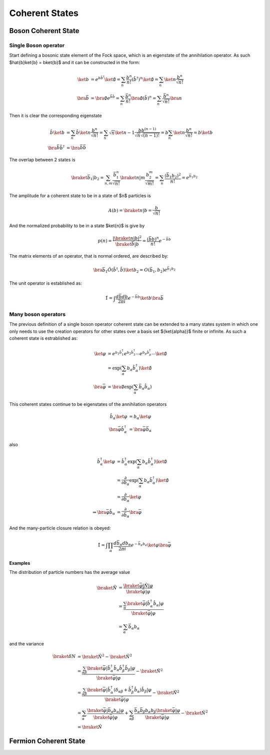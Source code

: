.. coherent_states

===============
Coherent States
===============

Boson Coherent State
--------------------

Single Boson operator
'''''''''''''''''''''
Start defining a bosonic state element of the Fock space, which is an eigenstate
of the annihilation operator. As such $\hat{b}\ket{b} = b\ket{b}$ and it can be
constructed in the form:

.. math::
   \ket{b} &= e^{b\hat{b}^\dagger}\ket{\emptyset}
   = \sum_n \frac{b^n}{n!} (\hat{b}^\dagger)^n\ket{\emptyset}
   = \sum_n\ket{n}\frac{b^n}{\sqrt{n!}} \\
   \bra{\bar{b}} &= \bra{\emptyset}e^{\bar{b}\hat{b}}
   = \sum_n \frac{\bar{b}^n}{n!} \bra{\emptyset}(\hat{b})^n
   = \sum_n\frac{\bar{b}^n}{\sqrt{n!}}\bra{n}

Then it is clear the corresponding eigenstate

.. math::
   \hat{b}\ket{b} &= \sum_n\hat{b}\ket{n}\frac{b^n}{\sqrt{n!}}
    =\sum_n \sqrt{n}\ket{n-1}\frac{bb^{(n-1)}}{\sqrt{n}\sqrt{(n-1)!}}
    =b\sum_n\ket{n}\frac{b^n}{\sqrt{n!}} = b\ket{b} \\
   \bra{\bar{b}}\hat{b}^\dagger &= \bra{\bar{b}}\bar{b}

The overlap between 2 states is

.. math::
  \braket{\bar{b}_1|b_2}=\sum_{n,m}\frac{\bar{b}_1^n}{\sqrt{n!}}\braket{n|m}
  \frac{b_2^m}{\sqrt{m!}} =\sum_n\frac{(\bar{b}_1 b_2)^2}{n!}=e^{\bar{b}_1 b_ 2}

The amplitude for a coherent state to be in a state of $n$ particles
is

.. math::
   A(b) = \braket{n|b}=\frac{b}{\sqrt{n!}}

And the normalized probability to be in a state $\ket{n}$ is give by

.. math::
   p(n) = \frac{|\braket{n|b}|^2}{\braket{\bar{b}|b}} = \frac{(\bar{b}b)^n}{n!}e^{-\bar{b}b}

.. plot::

  import numpy as np
  import matplotlib.pyplot as plt
  from scipy.misc import factorial

  n = 7
  m = np.arange(2.5*n)
  p_n = n**m*np.exp(-n)/factorial(m)
  plt.bar(m-0.5, p_n)
  plt.xlabel('\$n\$')
  plt.ylabel('\$p(n)\$')
  plt.xlim([-0.6,m[-1]+1])
  plt.title('Probability distribution fo a coherent state with \$\\bar{b}b=n_0=7\$')

The matrix elements of an operator, that is normal ordered, are described by:

.. math::
  \bra{\bar{b}_1}\hat{O}(\hat{b}^\dagger,\hat{b})\ket{b_2}
   = O(\bar{b}_1,b_2)e^{\bar{b}_1 b_ 2}

The unit operator is established as:

.. math::
  \hat{1} = \int \frac{d\bar{b}db}{2\pi i}e^{-\bar{b} b} \ket{b}\bra{\bar{b}}

Many boson operators
''''''''''''''''''''

The previous definition of a single boson operator coherent state can be extended to a
many states system in which one only needs to use the creation operators for
other states over a basis set $\{\ket{\alpha}\}$ finite or infinite.
As such a coherent state is estrablished as:

.. math::
  \ket{\varphi} &= e^{b_1\hat{b}^\dagger_1}e^{b_2\hat{b}^\dagger_3}\cdots e^{b_p\hat{b}^\dagger_p} \cdots \ket{\emptyset} \\
   &=\exp(\sum_\alpha b_\alpha \hat{b}_\alpha^\dagger)\ket{\emptyset} \\
  \bra{\bar{\varphi}} &= \bra{\emptyset}\exp(\sum_\alpha \bar{b}_\alpha\hat{b}_\alpha)

This coherent states continue to be eigenstates of the annihilation operators

.. math::
  \hat{b}_\alpha\ket{\varphi} &= b_\alpha\ket{\varphi} \\
  \bra{\bar{\varphi}}\hat{b}^\dagger_\alpha &= \bra{\bar{\varphi}}\bar{b}_\alpha

also

.. math::
  \hat{b}^\dagger_\alpha \ket{\varphi}
   &= \hat{b}^\dagger_\alpha\exp(\sum_\alpha b_\alpha \hat{b}_\alpha^\dagger)\ket{\emptyset} \\
   &= \frac{\partial}{\partial b_\alpha} \exp(\sum_\alpha b_\alpha \hat{b}_\alpha^\dagger)\ket{\emptyset} \\
   &= \frac{\partial}{\partial b_\alpha} \ket{\varphi} \\
   \Rightarrow \bra{\bar{\varphi}}\hat{b}_\alpha &= \frac{\partial}{\partial \bar{b}_\alpha} \bra{\bar{\varphi}}

And the many-particle closure relation is obeyed:

.. math::
  \hat{1} = \int \prod_\alpha \frac{d\bar{b}_\alpha db_\alpha}{2\pi i}e^{-\bar{b}_\alpha b_\alpha} \ket{\varphi}\bra{\bar{\varphi}}

Examples
""""""""
The distribution of particle numbers has the average value

.. math::
  \braket{\hat{N}} &= \frac{\braket{\bar{\varphi}|\hat{N}|\varphi}}{\braket{\bar{\varphi}|\varphi}} \\
   &=\frac{\sum_\alpha \braket{\bar{\varphi}|\hat{b}_\alpha^\dagger\hat{b}_\alpha|\varphi}}{\braket{\bar{\varphi}|\varphi}} \\
   &=\sum_\alpha \bar{b}_\alpha b_\alpha

and the variance

.. math::
  \braket{\delta N} &= \braket{\hat{N}^2} - \braket{\hat{N}}^2 \\
   &=\frac{\sum_{\alpha\beta} \braket{\bar{\varphi}|\hat{b}_\alpha^\dagger\hat{b}_\alpha \hat{b}_\beta^\dagger\hat{b}_\beta|\varphi}}{\braket{\bar{\varphi}|\varphi}} - \braket{\hat{N}}^2 \\
   &=\frac{\sum_{\alpha\beta} \braket{\bar{\varphi}|\hat{b}_\alpha^\dagger(\delta_{\alpha\beta} +
     \hat{b}_\beta^\dagger\hat{b}_\alpha)\hat{b}_\beta|\varphi}}{\braket{\bar{\varphi}|\varphi}} - \braket{\hat{N}}^2 \\
   &= \sum_\alpha \frac{\braket{\bar{\varphi}|\bar{b}_\alpha b_\alpha|\varphi}}{\braket{\bar{\varphi}|\varphi}}
    + \sum_{\alpha\beta} \frac{\bar{b}_\alpha\bar{b}_\beta b_\alpha b_\beta \braket{\bar{\varphi}|\varphi}}{\braket{\bar{\varphi}|\varphi}} - \braket{\hat{N}}^2\\
   &=\braket{\hat{N}}

Fermion Coherent State
----------------------
